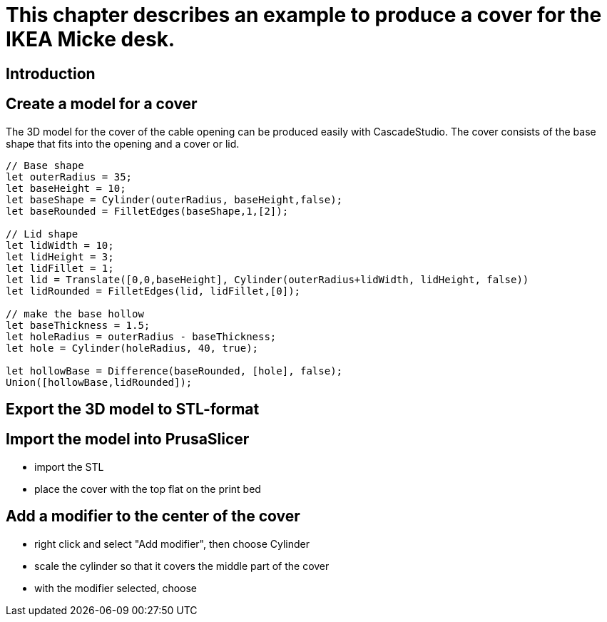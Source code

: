 = This chapter describes an example to produce a cover for the IKEA Micke desk. 

== Introduction



== Create a model for a cover
The 3D model for the cover of the cable opening can be produced easily with CascadeStudio. The cover consists of the base shape that fits into the opening and a cover or lid. 

[source,javascript]
----
// Base shape
let outerRadius = 35;
let baseHeight = 10;
let baseShape = Cylinder(outerRadius, baseHeight,false);
let baseRounded = FilletEdges(baseShape,1,[2]);

// Lid shape
let lidWidth = 10;
let lidHeight = 3;
let lidFillet = 1;
let lid = Translate([0,0,baseHeight], Cylinder(outerRadius+lidWidth, lidHeight, false))
let lidRounded = FilletEdges(lid, lidFillet,[0]);

// make the base hollow
let baseThickness = 1.5;
let holeRadius = outerRadius - baseThickness;
let hole = Cylinder(holeRadius, 40, true);

let hollowBase = Difference(baseRounded, [hole], false);
Union([hollowBase,lidRounded]);
----

== Export the 3D model to STL-format



== Import the model into PrusaSlicer

* import the STL
* place the cover with the top flat on the print bed


== Add a modifier to the center of the cover

* right click and select "Add modifier", then choose Cylinder
* scale the cylinder so that it covers the middle part of the cover
* with the modifier selected, choose 







